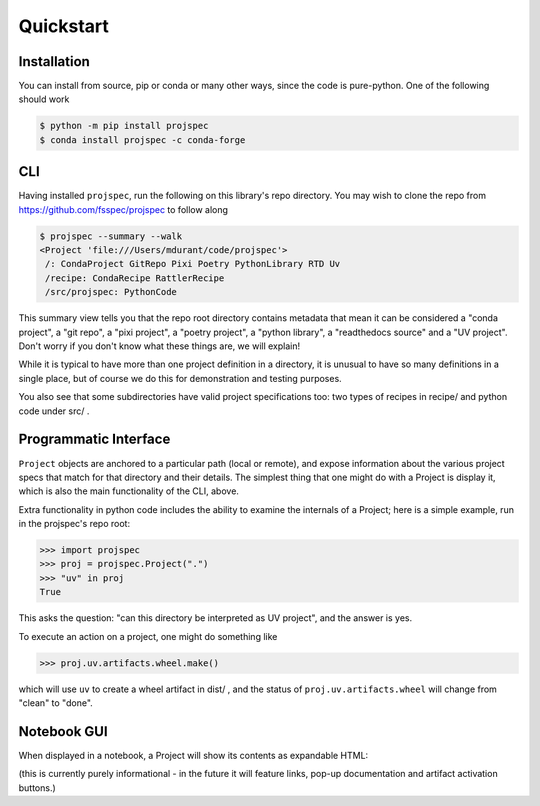 Quickstart
==========


Installation
------------

You can install from source, pip or conda or many other ways, since the
code is pure-python.
One of the following should work

.. code-block::

   $ python -m pip install projspec
   $ conda install projspec -c conda-forge

CLI
---

Having installed ``projspec``,
run the following on this library's repo directory. You may wish to clone the
repo from https://github.com/fsspec/projspec to follow along

.. code-block::

   $ projspec --summary --walk
   <Project 'file:///Users/mdurant/code/projspec'>
    /: CondaProject GitRepo Pixi Poetry PythonLibrary RTD Uv
    /recipe: CondaRecipe RattlerRecipe
    /src/projspec: PythonCode

This summary view tells you that the repo root directory contains metadata that
mean it can be considered a "conda project", a "git repo", a "pixi project",
a "poetry project", a "python library", a "readthedocs source" and a
"UV project". Don't worry if you don't know what these things are, we will explain!

While it is typical to have more than one project definition in a directory,
it is unusual to have so many definitions in a single place, but of course we
do this for demonstration and testing purposes.

You also see that some subdirectories have valid project specifications too:
two types of recipes in recipe/  and python code under src/ .

Programmatic Interface
----------------------

``Project`` objects are anchored to a particular path (local or remote), and
expose information about the various project specs that match for that
directory and their details. The simplest thing that one might do with a Project
is display it, which is also the main functionality of the CLI, above.

Extra functionality in python code includes the ability to examine the internals
of a Project; here is a simple example, run in the projspec's repo root:

.. code-block::

   >>> import projspec
   >>> proj = projspec.Project(".")
   >>> "uv" in proj
   True

This asks the question: "can this directory be interpreted as UV project", and
the answer is yes.

To execute an action on a project, one might do something like

.. code-block::

   >>> proj.uv.artifacts.wheel.make()

which will use ``uv`` to create a wheel artifact in dist/ , and the status of
``proj.uv.artifacts.wheel`` will change from "clean" to "done".

Notebook GUI
------------

When displayed in a notebook, a Project will show its contents as expandable
HTML:

.. image:: img/tree.png

(this is currently purely informational - in the future it will feature links, pop-up
documentation and artifact activation buttons.)

.. raw:: html

    <script data-goatcounter="https://projspec.goatcounter.com/count"
        async src="//gc.zgo.at/count.js"></script>
